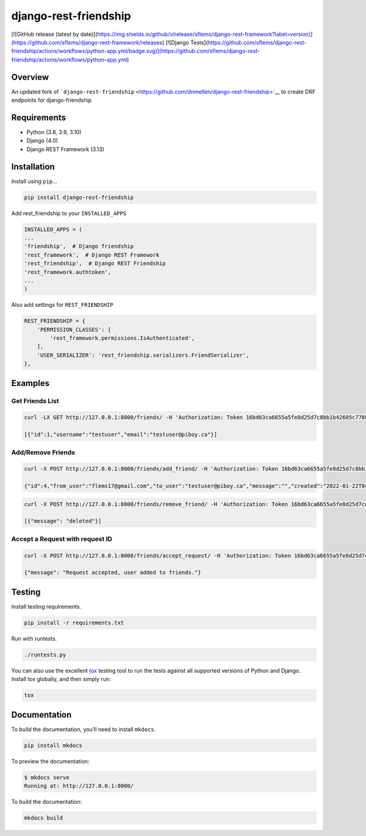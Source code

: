 django-rest-friendship
======================
[![GitHub release (latest by date)](https://img.shields.io/github/v/release/sflems/django-rest-framework?label=version)](https://github.com/sflems/django-rest-framework/releases) [![Django Tests](https://github.com/sflems/django-rest-friendship/actions/workflows/python-app.yml/badge.svg)](https://github.com/sflems/django-rest-friendship/actions/workflows/python-app.yml)

Overview
--------

An updated fork of
```django-rest-friendship`` <https://github.com/dnmellen/django-rest-friendship>`__
to create DRF endpoints for django-friendship

Requirements
------------

-  Python (3.8, 3.9, 3.10)
-  Django (4.0)
-  Django REST Framework (3.13)

Installation
------------

Install using ``pip``\ …

.. code:: bash

   pip install django-rest-friendship

Add rest_friendship to your ``INSTALLED_APPS``

.. code:: python


       INSTALLED_APPS = (
       ...
       'friendship',  # Django friendship
       'rest_framework',  # Django REST Framework
       'rest_friendship',  # Django REST Friendship
       'rest_framework.authtoken',
       ...
       )

Also add settings for ``REST_FRIENDSHIP``

.. code:: python

       REST_FRIENDSHIP = {
           'PERMISSION_CLASSES': [
               'rest_framework.permissions.IsAuthenticated',
           ],
           'USER_SERIALIZER': 'rest_friendship.serializers.FriendSerializer',
       },

Examples
--------

Get Friends List
^^^^^^^^^^^^^^^^

.. code:: bash

   curl -LX GET http://127.0.0.1:8000/friends/ -H 'Authorization: Token 16bd63ca6655a5fe8d25d7c8bb1b42605c77088b' 

   [{"id":1,"username":"testuser","email":"testuser@piboy.ca"}]

Add/Remove Friends
^^^^^^^^^^^^^^^^^^

.. code:: bash

   curl -X POST http://127.0.0.1:8000/friends/add_friend/ -H 'Authorization: Token 16bd63ca6655a5fe8d25d7c8bb1b42605c77088b' --data 'to_user=testuser&message=Hello friend'

   {"id":4,"from_user":"flems17@gmail.com","to_user":"testuser@piboy.ca","message":"","created":"2022-01-22T04:21:43.593950Z","rejected":null,"viewed":null} 

.. code:: bash

   curl -X POST http://127.0.0.1:8000/friends/remove_friend/ -H 'Authorization: Token 16bd63ca6655a5fe8d25d7c8bb1b42605c77088b' --data 'username=testuser'

   [{"message": "deleted"}]

Accept a Request with request ID
^^^^^^^^^^^^^^^^^^^^^^^^^^^^^^^^

.. code:: bash

   curl -X POST http://127.0.0.1:8000/friends/accept_request/ -H 'Authorization: Token 16bd63ca6655a5fe8d25d7c8bb1b42605c77088b' --data 'id=1'

   {"message": "Request accepted, user added to friends."}

Testing
-------

Install testing requirements.

.. code:: bash

   pip install -r requirements.txt

Run with runtests.

.. code:: bash

   ./runtests.py

You can also use the excellent
`tox <http://tox.readthedocs.org/en/latest/>`__ testing tool to run the
tests against all supported versions of Python and Django. Install tox
globally, and then simply run:

.. code:: bash

   tox

Documentation
-------------

To build the documentation, you’ll need to install ``mkdocs``.

.. code:: bash

   pip install mkdocs

To preview the documentation:

.. code:: bash

   $ mkdocs serve
   Running at: http://127.0.0.1:8000/

To build the documentation:

.. code:: bash

   mkdocs build